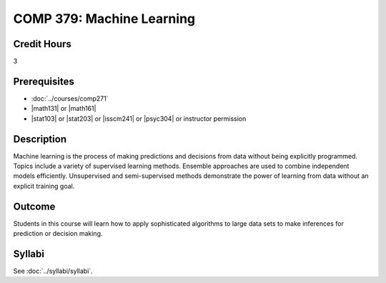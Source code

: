 .. index::
    Machine Learning
    COMP 379

COMP 379: Machine Learning
==========================

Credit Hours
-----------------------------------

3

Prerequisites
----------------------------

- :doc:`../courses/comp271`
- |math131| or |math161|
- |stat103| or |stat203| or |isscm241| or |psyc304| or instructor permission

Description
----------------------------

Machine learning is the process of making predictions and decisions from data without being explicitly programmed.  Topics include a variety of supervised learning methods.  Ensemble approaches are used to combine independent models efficiently.  Unsupervised and semi-supervised methods demonstrate the power of learning from data without an explicit training goal.

Outcome
-------

Students in this course will learn how to apply sophisticated algorithms to large data sets to make inferences for prediction or decision making.

Syllabi
-------------

See :doc:`../syllabi/syllabi`.
